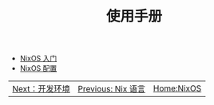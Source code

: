 #+TITLE: 使用手册
#+HTML_HEAD: <link rel="stylesheet" type="text/css" href="../css/main.css" />
#+OPTIONS: num:nil timestamp:nil ^:nil 
#+HTML_LINK_UP: ../nix/nix.html
#+HTML_LINK_HOME: ../nixos.html

+ [[file:introduction.org][NixOS 入门]]
+ [[file:config.org][NixOS 配置]]


#+ATTR_HTML: :border 1 :rules all :frame boader
| [[file:../dev.org][Next：开发环境]] | [[file:../nix/nix.org][Previous: Nix 语言]] | [[file:../nixos.org][Home:NixOS]]    |
